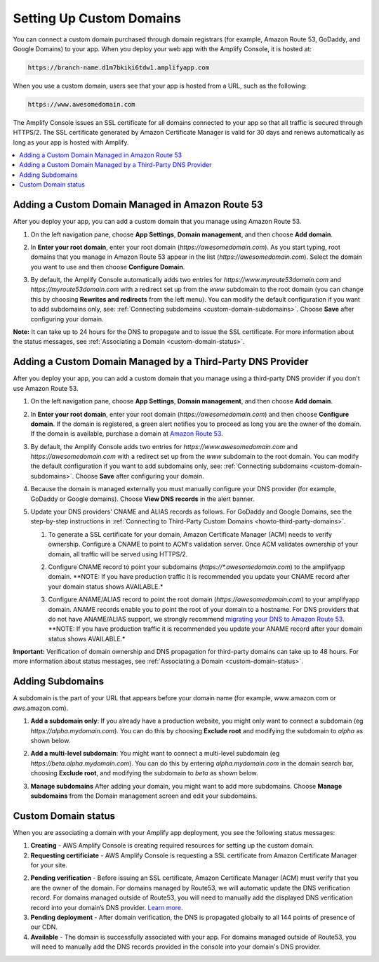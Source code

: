 .. _custom-domains:

#########################
Setting Up Custom Domains
#########################

You can connect a custom domain purchased through domain registrars (for example, Amazon Route 53, GoDaddy, and Google Domains) to your app. When you deploy your web app with the Amplify Console, it is hosted at:

.. code-block:: none

	https://branch-name.d1m7bkiki6tdw1.amplifyapp.com

When you use a custom domain, users see that your app is hosted from a URL, such as the following:

.. code-block:: none

	https://www.awesomedomain.com

The Amplify Console issues an SSL certificate for all domains connected to your app so that all traffic is secured through HTTPS/2. The SSL certificate generated by Amazon Certificate Manager is valid for 30 days and renews automatically as long as your app is hosted with Amplify.

.. contents::
   :local:
   :depth: 1


.. _custom-domain-route53:

Adding a Custom Domain Managed in Amazon Route 53
=================================================

After you deploy your app, you can add a custom domain that you manage using Amazon Route 53. 

1. On the left navigation pane, choose **App Settings**, **Domain management**, and then choose **Add domain**.

   .. image:: images/amplify-customdomain-1.png

2. In **Enter your root domain**, enter your root domain (`https://awesomedomain.com`). As you start typing, root domains that you manage in Amazon Route 53 appear in the list (`https://awesomedomain.com`). Select the domain you want to use and then choose **Configure Domain**. 

   .. image:: images/amplify-customdomain-2.png

3. By default, the Amplify Console automatically adds two entries for `https://www.myroute53domain.com` and `https://myroute53domain.com` with a redirect set up from the `www` subdomain to the root domain (you can change this by choosing **Rewrites and redirects** from the left menu). You can modify the default configuration if you want to add subdomains only, see: :ref:`Connecting subdomains <custom-domain-subdomains>`. Choose **Save** after configuring your domain. 
 
   .. image:: images/amplify-customdomain-configure.png  

**Note:** It can take up to 24 hours for the DNS to propagate and to issue the SSL certificate. For more information about the status messages, see :ref:`Associating a Domain <custom-domain-status>`.

.. _custom-domain-third-party:

Adding a Custom Domain Managed by a Third-Party DNS Provider
============================================================

After you deploy your app, you can add a custom domain that you manage using a third-party DNS provider if you don't use Amazon Route 53. 

1. On the left navigation pane, choose **App Settings**, **Domain management**, and then choose **Add domain**.

2. In **Enter your root domain**, enter your root domain (`https://awesomedomain.com`) and then choose **Configure domain**. If the domain is registered, a green alert notifies you to proceed as long you are the owner of the domain. If the domain is available, purchase a domain at `Amazon Route 53 <https://docs.aws.amazon.com/Route53/latest/DeveloperGuide/domain-register.html>`__.

   .. image:: images/amplify-customdomain-3.png

3. By default, the Amplify Console adds two entries for `https://www.awesomedomain.com` and `https://awesomedomain.com` with a redirect set up from the `www` subdomain to the root domain. You can modify the default configuration if you want to add subdomains only, see: :ref:`Connecting subdomains <custom-domain-subdomains>`. Choose **Save** after configuring your domain. 

4. Because the domain is managed externally you must manually configure your DNS provider (for example, GoDaddy or Google domains). Choose **View DNS records** in the alert banner. 

   .. image:: images/amplify-customdomain-4.png

5. Update your DNS providers' CNAME and ALIAS records as follows. For GoDaddy and Google Domains, see the step-by-step instructions in :ref:`Connecting to Third-Party Custom Domains <howto-third-party-domains>`.

   1. To generate a SSL certificate for your domain, Amazon Certificate Manager (ACM) needs to verify ownership. Configure a CNAME to point to ACM's validation server. Once ACM validates ownership of your domain, all traffic will be served using HTTPS/2. 

   2. Configure CNAME record to point your subdomains (`https://*.awesomedomain.com`) to the amplifyapp domain. **NOTE: If you have production traffic it is recommended you update your CNAME record after your domain status shows AVAILABLE.*

   3. Configure ANAME/ALIAS record to point the root domain (`https://awesomedomain.com`) to your amplifyapp domain. ANAME records enable you to point the root of your domain to a hostname. For DNS providers that do not have ANAME/ALIAS support, we strongly recommend `migrating your DNS to Amazon Route 53 <https://docs.aws.amazon.com/Route53/latest/DeveloperGuide/dns-configuring.html>`__. **NOTE: If you have production traffic it is recommended you update your ANAME record after your domain status shows AVAILABLE.*

      .. image:: images/amplify-customdomain-5.png

**Important:** Verification of domain ownership and DNS propagation for third-party domains can take up to 48 hours. For more information about status messages, see :ref:`Associating a Domain <custom-domain-status>`.

.. _custom-domain-subdomains:

Adding Subdomains
===================

A subdomain is the part of your URL that appears before your domain name (for example, `www`.amazon.com or `aws`.amazon.com). 

1. **Add a subdomain only**: If you already have a production website, you might only want to connect a subdomain (eg `https://alpha.mydomain.com`). You can do this by choosing **Exclude root** and modifying the subdomain to `alpha` as shown below. 

   .. image:: images/amplify-customdomain-configure-2.png 

2. **Add a multi-level subdomain**: You might want to connect a multi-level subdomain (eg `https://beta.alpha.mydomain.com`). You can do this by entering `alpha.mydomain.com` in the domain search bar, choosing **Exclude root**, and modifying the subdomain to `beta` as shown below. 

   .. image:: images/amplify-customdomain-configure-3.png

3. **Manage subdomains** After adding your domain, you might want to add more subdomains. Choose **Manage subdomains** from the Domain management screen and edit your subdomains.

   .. image:: images/amplify-customdomain-6.png

.. _custom-domain-status:

Custom Domain status
====================

When you are associating a domain with your Amplify app deployment, you see the following status messages:

1. **Creating** - AWS Amplify Console is creating required resources for setting up the custom domain.

2. **Requesting certificiate** - AWS Amplify Console is requesting a SSL certificate from Amazon Certificate Manager for your site.

2. **Pending verification** - Before issuing an SSL certificate, Amazon Certificate Manager (ACM) must verify that you are the owner of the domain. For domains managed by Route53, we will automatic update the DNS verification record. For domains managed outside of Route53, you will need to manually add the displayed DNS verification record into your domain’s DNS provider. `Learn more <https://docs.aws.amazon.com/acm/latest/userguide/gs-acm-validate-dns.html>`__.

3. **Pending deployment** - After domain verification, the DNS is propagated globally to all 144 points of presence of our CDN.

4. **Available** - The domain is successfully associated with your app. For domains managed outside of Route53, you will need to manually add the DNS records provided in the console into your domain's DNS provider.
